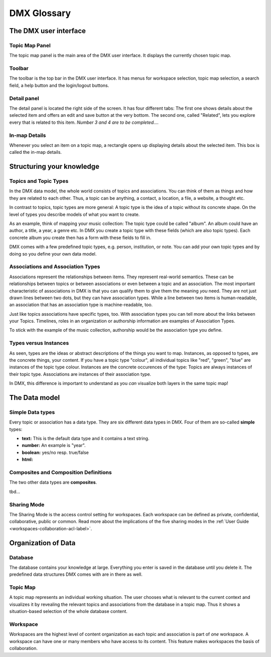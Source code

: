 .. _glossary-label:

############
DMX Glossary
############

**********************
The DMX user interface
**********************

.. _glossary-topic-map-panel-label:

Topic Map Panel
===============

The topic map panel is the main area of the DMX user interface.
It displays the currently chosen topic map.

.. image:: _static/topic-map-panel.jpg

.. _glossary-toolbar-label:

Toolbar
=======
The toolbar is the top bar in the DMX user interface.
It has menus for workspace selection, topic map selection, a search field, a help button and the login/logout buttons.

.. image:: _static/complete-toolbar.jpg

.. _glossary-detail-panel-label:

Detail panel
============

The detail panel is located the right side of the screen.
It has four different tabs: 
The first one shows details about the selected item and offers an edit and save button at the very bottom.
The second one, called "Related", lets you explore every that is related to this item.
*Number 3 and 4 are to be completed....*

.. image:: _static/detail-panel.jpg

.. _glossary-in-map-details-label:

In-map Details
==============

Whenever you select an item on a topic map, a rectangle opens up displaying details about the selected item.
This box is called the in-map details.

.. image:: _static/in-map-details.jpg

**************************
Structuring your knowledge
**************************

.. _glossary-topics-and-topic-types-label:

Topics and Topic Types
======================
In the DMX data model, the whole world consists of topics and associations.
You can think of them as things and how they are related to each other.
Thus, a topic can be anything, a contact, a location, a file, a website, a thought etc.

In contrast to topics, topic types are more general:
A topic type is the idea of a topic without its concrete shape.
On the level of types you describe models of what you want to create.

As an example, think of mapping your music collection:
The topic type could be called "album".
An album could have an author, a title, a year, a genre etc.
In DMX you create a topic type with these fields (which are also topic types).
Each concrete album you create then has a form with these fields to fill in.

DMX comes with a few predefined topic types, e.g. person, institution, or note.
You can add your own topic types and by doing so you define your own data model.

.. _glossary-associations-and-association-types-label:

Associations and Association Types
==================================

Associations represent the relationships between items.
They represent real-world semantics.
These can be relationships between topics or between associations or even between a topic and an association.
The most important characteristic of associations in DMX is that you can qualify them to give them the meaning *you* need.
They are not just drawn lines between two dots, but they can have association types.
While a line between two items is human-readable, an association that has an association type is machine-readable, too.

Just like topics associations have specific types, too.
With association types you can tell more about the links between your Topics.
Timelines, roles in an organization or authorship information are examples of Association Types.

To stick with the example of the music collection, authorship would be the association type you define.


.. _glossary-types-versus-instances-label:

Types versus Instances
======================

As seen, types are the ideas or abstract descriptions of the things you want to map.
Instances, as opposed to types, are the concrete things, your content.
If you have a topic type "colour", all individual topics like "red", "green", "blue" are instances of the topic type colour.
Instances are the concrete occurences of the type:
Topics are always instances of their topic type.
Associations are instances of their association type.

In DMX, this difference is important to understand as you *can* visualize both layers in the same topic map!

.. _glossary-data-model-label:

**************
The Data model
**************

.. _glossary-simple-data-types-label:

Simple Data types
=================

Every topic or association has a data type.
They are six different data types in DMX.
Four of them are so-called **simple** types:

* **text:** This is the default data type and it contains a text string.
* **number:** An example is "year".
* **boolean:** yes/no resp. true/false
* **html:**

.. _glossary-composites-and-composition-definitions-label:

Composites and Composition Definitions
======================================

The two other data types are **composites**.

tbd...

.. _glossary-sharing-mode-label:

Sharing Mode
============

The Sharing Mode is the access control setting for workspaces.
Each workspace can be defined as private, confidential, collaborative, public or common.
Read more about the implications of the five sharing modes in the :ref:`User Guide <workspaces-collaboration-acl-label>`.

.. _glossary-organization-of-data-label:

********************
Organization of Data
********************

.. _glossary-database-label:

Database
========
The database contains your knowledge at large. Everything you enter is saved in the database until you delete it. The predefined data structures DMX comes with are in there as well.

.. _glossary-topic-map-label:

Topic Map
=========
A topic map represents an individual working situation.
The user chooses what is relevant to the current context and visualizes it by revealing the relevant topics and associations from the database in a topic map.
Thus it shows a situation-based selection of the whole database content.

.. _glossary-workspace-label:

Workspace
=========
Workspaces are the highest level of content organization as each topic and association is part of *one* workspace.
A workspace can have one or many members who have access to its content.
This feature makes workspaces the basis of collaboration.
